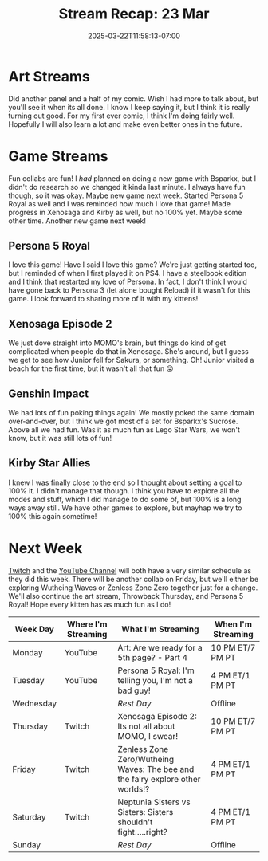 #+TITLE: Stream Recap: 23 Mar
#+DATE: 2025-03-22T11:58:13-07:00
#+DRAFT: false
#+DESCRIPTION:
#+TAGS[]: stream recap news
#+KEYWORDS[]:
#+SLUG:
#+SUMMARY: New week, new collab! Tried to get it so everyone could hear my collab partner (Bsparkx), but was still good. Also started Persona 5. I was reminded how much I like that game and am very excited to share it with the Kittens!

* Art Streams
Did another panel and a half of my comic. Wish I had more to talk about, but you'll see it when its all done. I know I keep saying it, but I think it is really turning out good. For my first ever comic, I think I'm doing fairly well. Hopefully I will also learn a lot and make even better ones in the future.
* Game Streams
Fun collabs are fun! I /had/ planned on doing a new game with Bsparkx, but I didn't do research so we changed it kinda last minute. I always have fun though, so it was okay. Maybe new game next week. Started Persona 5 Royal as well and I was reminded how much I love that game! Made progress in Xenosaga and Kirby as well, but no 100% yet. Maybe some other time. Another new game next week!
** Persona 5 Royal
I love this game! Have I said I love this game? We're just getting started too, but I reminded of when I first played it on PS4. I have a steelbook edition and I think that restarted my love of Persona. In fact, I don't think I would have gone back to Persona 3 (let alone bought Reload) if it wasn't for this game. I look forward to sharing more of it with my kittens!
#+begin_export html

#+end_export
** Xenosaga Episode 2
We just dove straight into MOMO's brain, but things do kind of get complicated when people do that in Xenosaga. She's around, but I guess we get to see how Junior fell for Sakura, or something. Oh! Junior visited a beach for the first time, but it wasn't all that fun 😜
#+begin_export html

#+end_export
** Genshin Impact
We had lots of fun poking things again! We mostly poked the same domain over-and-over, but I think we got most of a set for Bsparkx's Sucrose. Above all we had fun. Was it as much fun as Lego Star Wars, we won't know, but it was still lots of fun!
#+begin_export html

#+end_export
** Kirby Star Allies
I knew I was finally close to the end so I thought about setting a goal to 100% it. I didn't manage that though. I think you have to explore all the modes and stuff, which I did manage to do some of, but 100% is a long ways away still. We have other games to explore, but mayhap we try to 100% this again sometime!
#+begin_export html

#+end_export
* Next Week
[[https://www.twitch.tv/yayoi_chi][Twitch]] and the [[https://www.youtube.com/@yayoi-chi][YouTube Channel]] will both have a very similar schedule as they did this week. There will be another collab on Friday, but we'll either be exploring Wutheing Waves or Zenless Zone Zero together just for a change. We'll also continue the art stream, Throwback Thursday, and Persona 5 Royal! Hope every kitten has as much fun as I do!
#+attr_html: :align center :width 100% :title Next week's Schedule :alt Schedule for Week 3/24 - 3/30
[[/~yayoi/images/schedules/20XX/24Mar.png]]
| Week Day  | Where I'm Streaming | What I'm Streaming                                                             | When I'm Streaming |
|-----------+---------------------+--------------------------------------------------------------------------------+--------------------|
| Monday    | YouTube             | Art: Are we ready for a 5th page? - Part 4                                     | 10 PM ET/7 PM PT   |
| Tuesday   | YouTube             | Persona 5 Royal: I'm telling you, I'm not a bad guy!                           | 4 PM ET/1 PM PT    |
| Wednesday |                     | /Rest Day/                                                                     | Offline            |
| Thursday  | Twitch              | Xenosaga Episode 2: Its not all about MOMO, I swear!                           | 10 PM ET/7 PM PT   |
| Friday    | Twitch              | Zenless Zone Zero/Wutheing Waves: The bee and the fairy explore other worlds!? | 4 PM ET/1 PM PT    |
| Saturday  | Twitch              | Neptunia Sisters vs Sisters: Sisters shouldn't fight.....right?                | 4 PM ET/1 PM PT    |
| Sunday    |                     | /Rest Day/                                                                     | Offline            |
